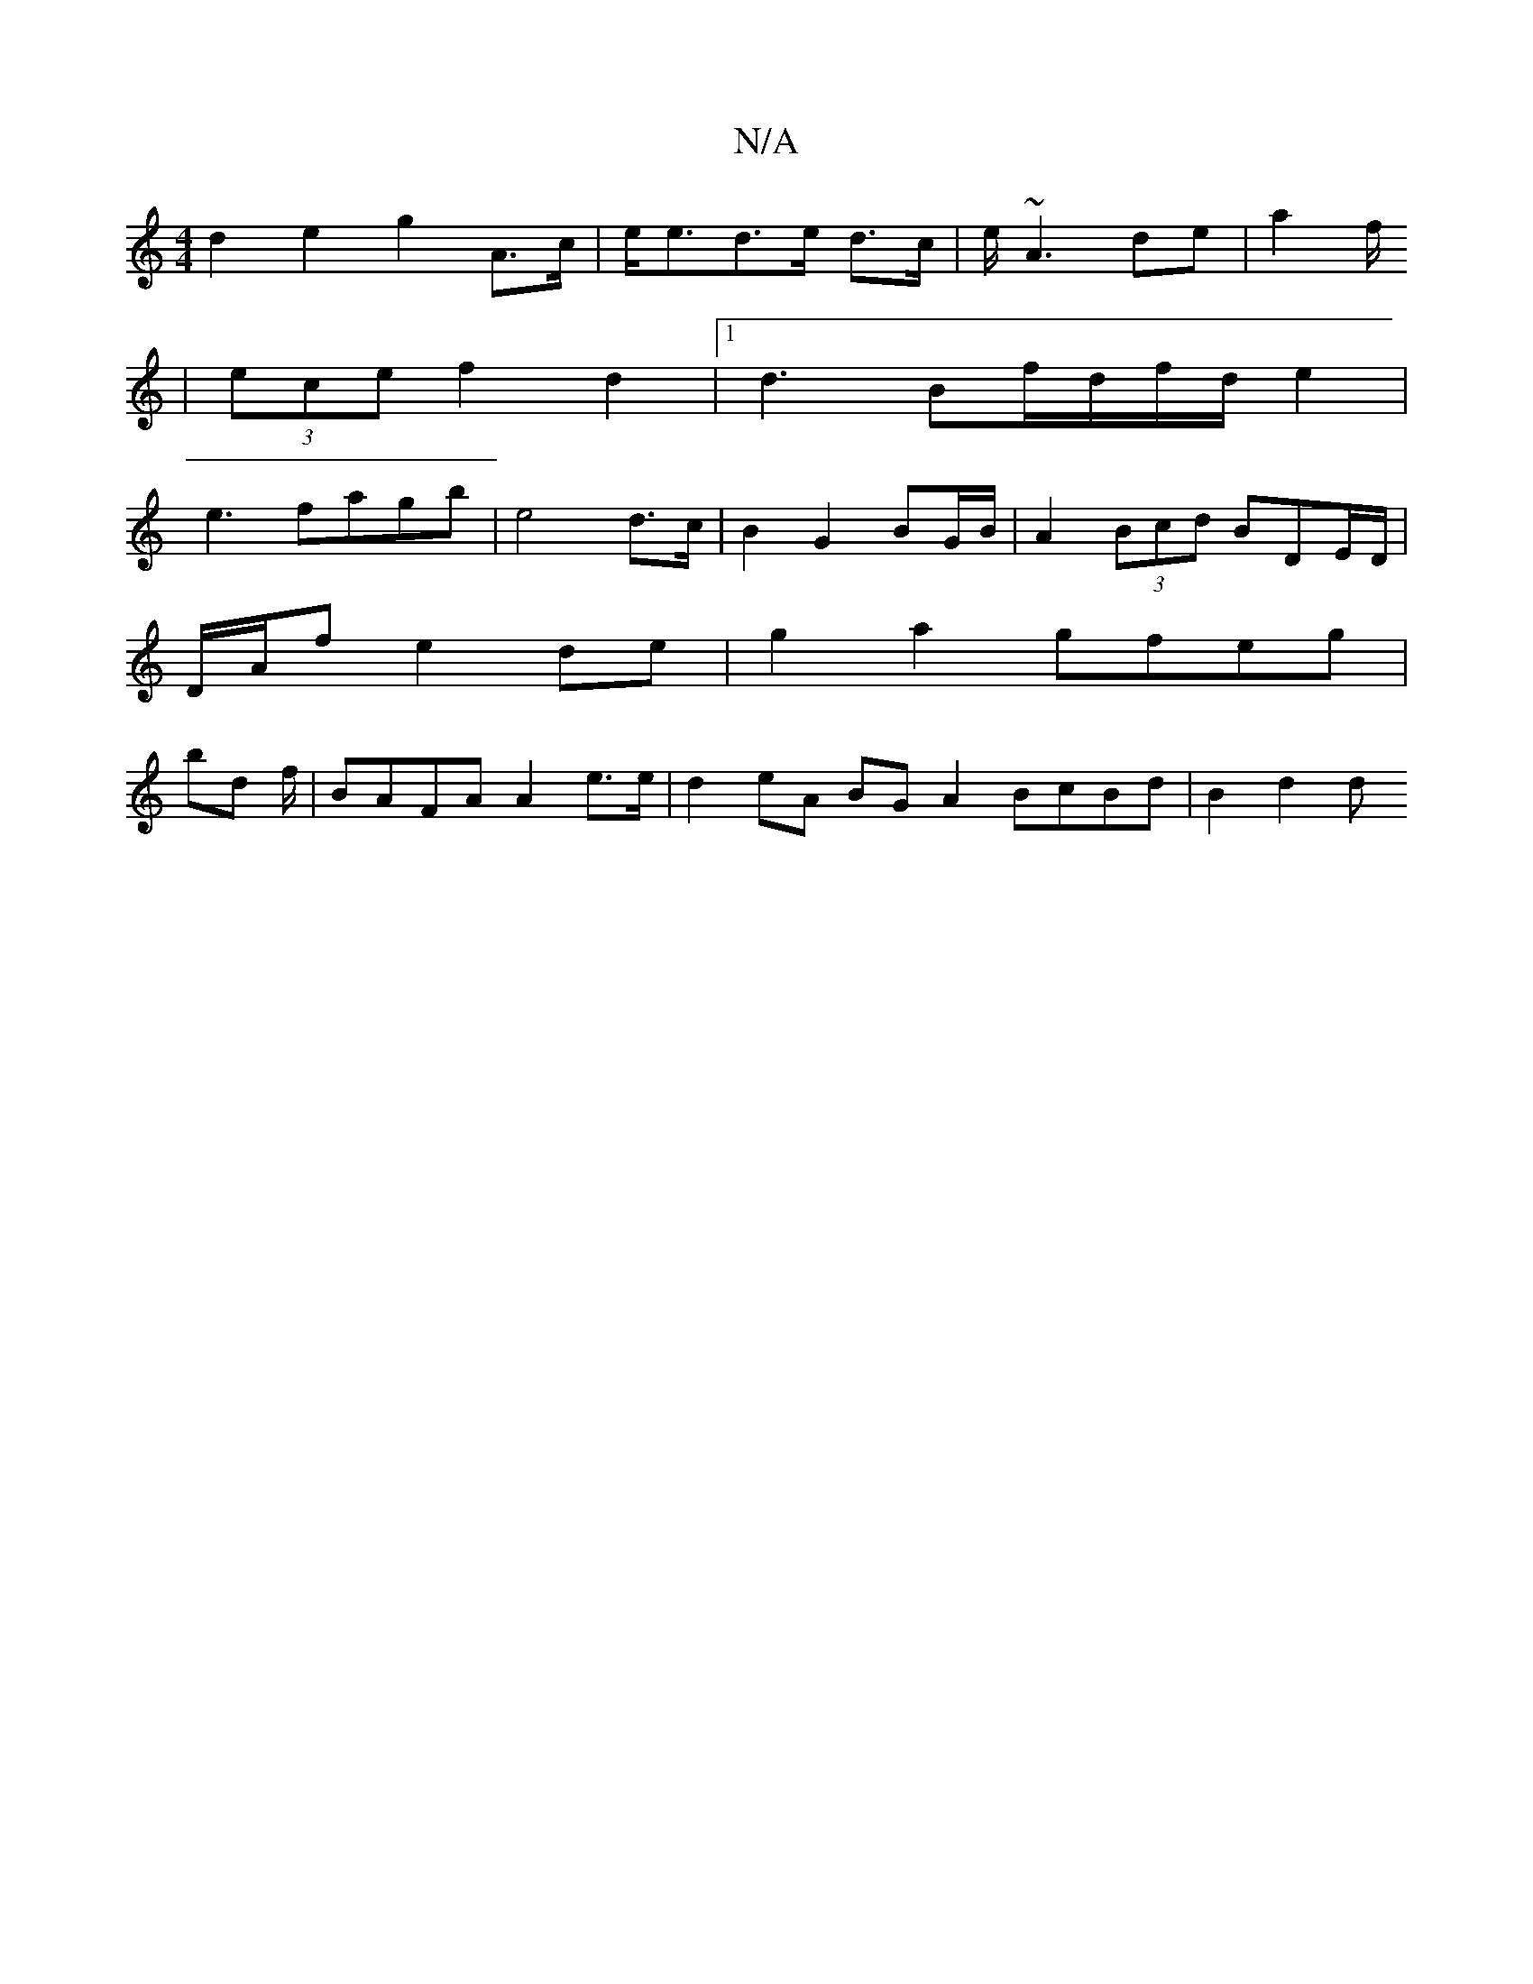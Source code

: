 X:1
T:N/A
M:4/4
R:N/A
K:Cmajor
2 d2-e2 g2 A>c|e<ed>e d>c | e/~A3 de|a2 f/2
|(3ece f2 d2 |1 d3 Bf/d/f/2d/2 e2 |
e3 fagb | e4 d>c |  B2G2 BG/B/ | A2 (3Bcd BDE/D/|
D/A/f e2 de | g2 a2 gfeg |
bd f/2|BAFA A2 e>e | d2 eA BG A2 BcBd|B2d2d